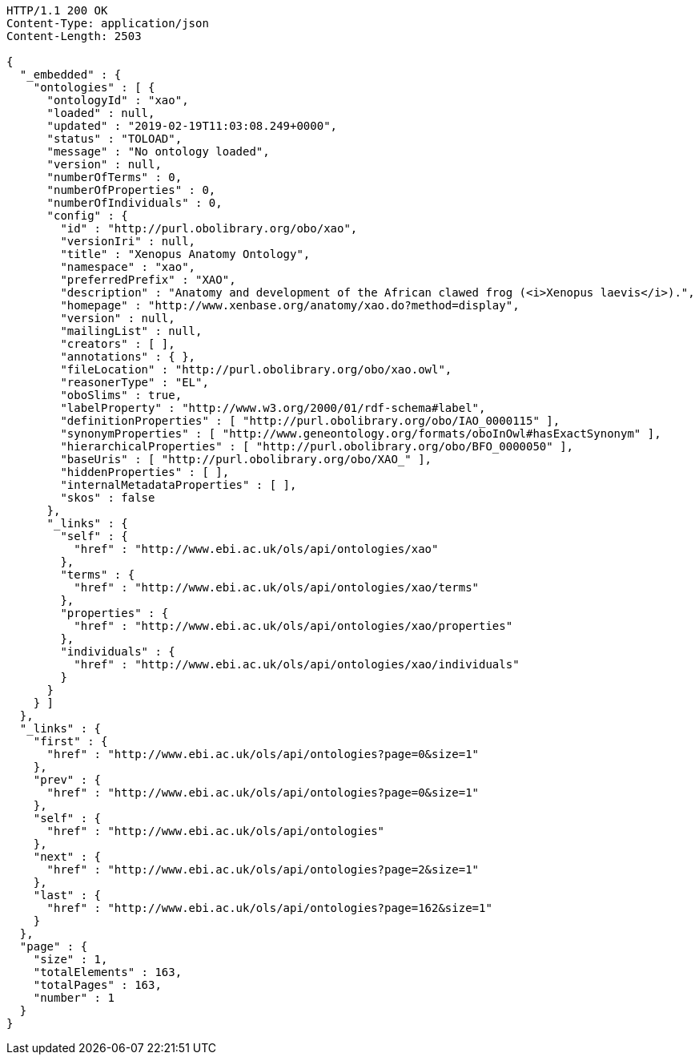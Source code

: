 [source,http]
----
HTTP/1.1 200 OK
Content-Type: application/json
Content-Length: 2503

{
  "_embedded" : {
    "ontologies" : [ {
      "ontologyId" : "xao",
      "loaded" : null,
      "updated" : "2019-02-19T11:03:08.249+0000",
      "status" : "TOLOAD",
      "message" : "No ontology loaded",
      "version" : null,
      "numberOfTerms" : 0,
      "numberOfProperties" : 0,
      "numberOfIndividuals" : 0,
      "config" : {
        "id" : "http://purl.obolibrary.org/obo/xao",
        "versionIri" : null,
        "title" : "Xenopus Anatomy Ontology",
        "namespace" : "xao",
        "preferredPrefix" : "XAO",
        "description" : "Anatomy and development of the African clawed frog (<i>Xenopus laevis</i>).",
        "homepage" : "http://www.xenbase.org/anatomy/xao.do?method=display",
        "version" : null,
        "mailingList" : null,
        "creators" : [ ],
        "annotations" : { },
        "fileLocation" : "http://purl.obolibrary.org/obo/xao.owl",
        "reasonerType" : "EL",
        "oboSlims" : true,
        "labelProperty" : "http://www.w3.org/2000/01/rdf-schema#label",
        "definitionProperties" : [ "http://purl.obolibrary.org/obo/IAO_0000115" ],
        "synonymProperties" : [ "http://www.geneontology.org/formats/oboInOwl#hasExactSynonym" ],
        "hierarchicalProperties" : [ "http://purl.obolibrary.org/obo/BFO_0000050" ],
        "baseUris" : [ "http://purl.obolibrary.org/obo/XAO_" ],
        "hiddenProperties" : [ ],
        "internalMetadataProperties" : [ ],
        "skos" : false
      },
      "_links" : {
        "self" : {
          "href" : "http://www.ebi.ac.uk/ols/api/ontologies/xao"
        },
        "terms" : {
          "href" : "http://www.ebi.ac.uk/ols/api/ontologies/xao/terms"
        },
        "properties" : {
          "href" : "http://www.ebi.ac.uk/ols/api/ontologies/xao/properties"
        },
        "individuals" : {
          "href" : "http://www.ebi.ac.uk/ols/api/ontologies/xao/individuals"
        }
      }
    } ]
  },
  "_links" : {
    "first" : {
      "href" : "http://www.ebi.ac.uk/ols/api/ontologies?page=0&size=1"
    },
    "prev" : {
      "href" : "http://www.ebi.ac.uk/ols/api/ontologies?page=0&size=1"
    },
    "self" : {
      "href" : "http://www.ebi.ac.uk/ols/api/ontologies"
    },
    "next" : {
      "href" : "http://www.ebi.ac.uk/ols/api/ontologies?page=2&size=1"
    },
    "last" : {
      "href" : "http://www.ebi.ac.uk/ols/api/ontologies?page=162&size=1"
    }
  },
  "page" : {
    "size" : 1,
    "totalElements" : 163,
    "totalPages" : 163,
    "number" : 1
  }
}
----